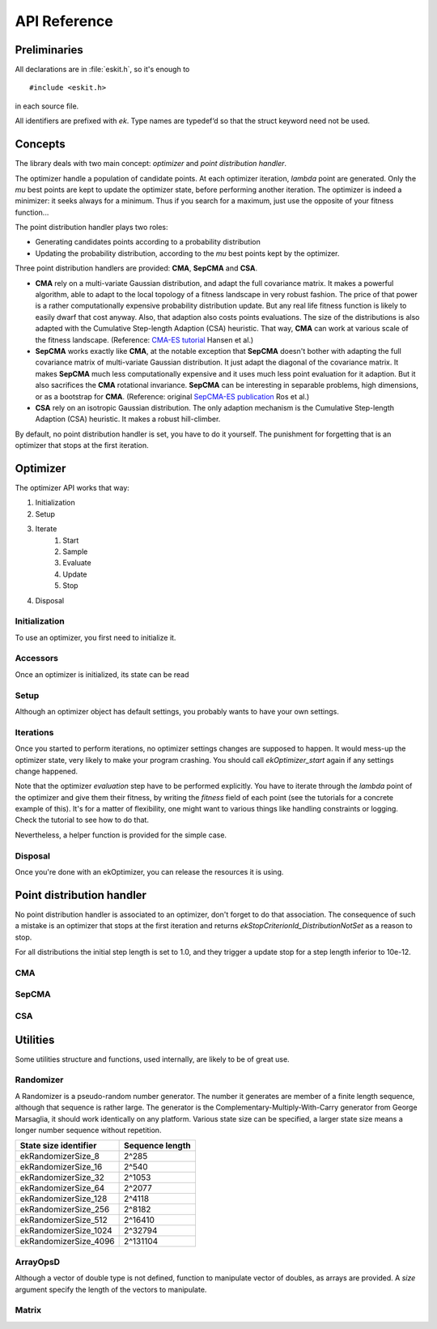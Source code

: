 .. _apiref:

*************
API Reference
*************

.. highlight:: c



Preliminaries 
=============

All declarations are in :file:`eskit.h`, so it's enough to

::

  #include <eskit.h>

in each source file.

All identifiers are prefixed with *ek*. Type names are typedef‘d so that the 
struct keyword need not be used.



Concepts
========

The library deals with two main concept: *optimizer* and *point distribution 
handler*.

The optimizer handle a population of candidate points. At each optimizer iteration,
*lambda* point are generated. Only the *mu* best points are kept to update the 
optimizer state, before performing another iteration.  The optimizer is indeed
a minimizer: it seeks always for a minimum. Thus if you search for a maximum,
just use the opposite of your fitness function...

The point distribution handler plays two roles:

+ Generating candidates points according to a probability distribution
+ Updating the probability distribution, according to the *mu* best points kept 
  by the optimizer.

Three point distribution handlers are provided: **CMA**, **SepCMA** and **CSA**. 

+ **CMA** rely on a multi-variate Gaussian distribution, and adapt the full 
  covariance matrix. It makes a powerful algorithm, able to adapt to the local 
  topology of a fitness landscape in  very robust fashion. The price of that power
  is a rather computationally expensive probability distribution update. But any
  real life fitness function is likely to easily dwarf that cost anyway. Also,
  that adaption also costs points evaluations. The size of the distributions is 
  also adapted with the Cumulative Step-length Adaption (CSA) heuristic. That way,
  **CMA** can work at various scale of the fitness landscape. (Reference: `CMA-ES tutorial`_ Hansen et al.)
+ **SepCMA** works exactly like **CMA**, at the notable exception that **SepCMA**
  doesn't bother with adapting the full covariance matrix of multi-variate Gaussian 
  distribution. It just adapt the diagonal of the covariance matrix. It makes 
  **SepCMA** much less computationally expensive and it uses much less point 
  evaluation for it adaption. But it also sacrifices the **CMA** rotational invariance.
  **SepCMA** can be interesting in separable problems, high dimensions, or as
  a bootstrap for **CMA**. (Reference: original `SepCMA-ES publication`_ Ros et al.)
+ **CSA** rely on an isotropic Gaussian distribution. The only adaption mechanism
  is the Cumulative Step-length Adaption (CSA) heuristic. It makes a robust hill-climber.

By default, no point distribution handler is set, you have to do it yourself. The
punishment for forgetting that is an optimizer that stops at the first iteration.

Optimizer
==========

The optimizer API works that way:

#. Initialization
#. Setup 
#. Iterate
	#. Start
	#. Sample
	#. Evaluate
	#. Update
	#. Stop

#. Disposal

Initialization
--------------

To use an optimizer, you first need to initialize it.

.. c:function:: void ekOptimizer_init(ekOptimizer* self, size_t N)

	Initializes an optimizer, where *N* is the search space dimension.

	The pseudo-random number generator used by the optimizer is seeded by 
	default. But if you want different results at each optimizer usage (which is
	highly recommanded), you should seed the pseudo-random number generator by 
	yourself.

	::

		ekOptimizer_init(&optim, 10);
		ekRandomizer_seed(ekOptimizer_getRandomizer(&optim), myRandomSeed);

	Depending on what you do and what you want, you can seed the pseudo-random 
	number just one time, after the optimizer initialization, or at a per 
	optimization basis.

Accessors
---------

Once an optimizer is initialized, its state can be read

.. c:function:: size_t ekOptimizer_N(const ekOptimizer* self)

	Returns the dimension of the search space.

.. c:function:: ekRandomizer* ekOptimizer_getRandomizer(const ekOptimizer* self)

	Returns the pseudo-random number generator used by the optimizer.

.. c:function:: size_t ekOptimizer_lambda(ekOptimizer* self)

	Returns the *lambda* parameter, ie. the number of points to evaluate at each 
	iteration. By default, *lambda = 4 + log(N)* where *N* is the search space 
	dimension.

.. c:function:: size_t ekOptimizer_mu(const ekOptimizer* self)

	Returns the *mu* parameter, ie. the number of points used for one update of 
	the optimizer state. By default, *mu* = *lambda* / 2

.. c:function:: size_t ekOptimizer_nbUpdates(const ekOptimizer* self)

	Returns how much iterations have been performed so far.

.. c:function:: double* ekOptimizer_xMean(ekOptimizer* self)

	Returns a pointer on the search point of the optimizer. The coordinates of 
	the vector can be read or written. Note that changing during the optimization
	iterations is likely to disturb the optimizer and reduce it performances. In
	the other hand, it's strongly advised to setup the search point when setting
	up an optimizer. Also, once the optimization is done, the search point is 
	might be closer to a local optimum than the best point found so far.

.. c:function:: ekPoint ekOptimizer_point(ekOptimizer* self, size_t i)

	Reference on the i-th point, where i is in the *[0, lambda - 1]* range.

.. c:function:: ekPoint ekOptimizer_bestPoint(ekOptimizer* self)

	Reference on the point with the best fitness seen so far.

.. c:type:: ekPoint

	Represents a point in the search space, with 2 public fields:

	+ .. c:member:: ekPoint x

		An array of double, the coordinates of the point

	+ .. c:member:: ekPoint fitness

		The fitness of this point.

Setup
-----

Although an optimizer object has default settings, you probably wants to have 
your own settings.

.. c:function:: void ekOptimizer_setMuLambda(ekOptimizer* self, size_t mu, size_t lambda)

	Setup the *mu* and *lambda* parameter. *lambda* should be superior or equal 
	to *mu*.

Iterations
----------

.. c:function:: void ekOptimizer_start(ekOptimizer* self)

	Tells an optimizer than we will start a new optimization iterations cycle. The
	number of iterations returned by *ekOptimizer_nbUpdates* will be 0.

.. c:function:: void ekOptimizer_sampleCloud(ekOptimizer* self)

	Produce all the *alpha* candidate points to be evaluated.

.. c:function:: void ekOptimizer_samplePoint(ekOptimizer* self, size_t i)

	Sample the i-th point. You might be unhappy with one of the points 
	generated by *ekOptimizer_sampleCloud*. For instance, its fitness is not
	defined or does not meet some constraints. Re-sampling that point is one
	way to handle such case. Check the `CMA-ES tutorial`_ for more on that topic.

.. c:function:: void ekOptimizer_update(ekOptimizer* self)

	Update the optimizer state according to the sampled point fitnesses. The 
	number of iterations returned by *ekOptimizer_nbUpdates* will be incremented.

.. c:function:: enum ekStopCriterionId ekOptimizer_stop(ekOptimizer* self)

	Returns 0 if an optimizer can not perform further iterations. Else it returns a
	positive integer, which is a code that specify no more iterations can be done

	==================================== =========================================
	ekOptimizer_stop return value        meaning
	==================================== =========================================
	ekStopCriterionId_DistributionNotSet No point distribution handler have been
	                                     associated to the opimizer
	ekStopCriterionId_LowSigma           Sigma is bellow its minimum threshold
	ekStopCriterionId_NoEffectAxis       Axes of the Gaussian distribution 
	                                     are beyond what numerical precision can 
	                                     handle
	ekStopCriterionId_NoEffectCoord      Eigen vector basis of the Gaussian 
	                                     distribution are beyond what numerical 
	                                     precision can handle
	ekStopCriterionId_ConditionCov       Covariance matrix conditionning is beyond
	                                     what numerical precision can handle.
	ekStopCriterionId_EigenSolverFailure The eigen value solver is very unhappy,
	                                     the covariance matrix is probably broken
	                                     beyond repair.
	ekStopCriterionId_BestFitnessStall   The best fitness did not change since so
	                                     long that it is hopeless to wait more.
	==================================== =========================================

.. c:function:: const char* ekStopCriterionString(enum ekStopCriterionId id)

	Returns a string identifier unique for each possible ekStopCriterionId

Once you started to perform iterations, no optimizer settings changes are 
supposed to happen. It would mess-up the optimizer state, very likely to make 
your program crashing. You should call *ekOptimizer_start* again if any 
settings change happened.

Note that the optimizer *evaluation* step have to be performed explicitly. You
have to iterate through the *lambda* point of the optimizer and give them their
fitness, by writing the *fitness* field of each point (see the tutorials for a 
concrete example of this). It's for a matter of flexibility, one might want to 
various things like handling constraints or logging. Check the tutorial to see 
how to do that. 

Nevertheless, a helper function is provided for the simple case.

.. c:function:: void ekOptimizer_evaluateFunction(ekOptimizer* self, double(*function)(const double*, size_t))

	Sets the fitness of all the points according to a given pure function 
	(ie. without side effects). The function should be like 
	::	

		double myFunc(const double* x, size_t N)

	where *x* is the point to evaluate, and *N* is the search space dimension.

.. _`CMA-ES tutorial`: http://www.lri.fr/~hansen/cmatutorial.pdf
.. _`SepCMA-ES publication`: http://hal.inria.fr/inria-00287367/en

Disposal
--------

Once you're done with an ekOptimizer, you can release the resources it is 
using.

.. c:function:: void ekOptimizer_destroy(ekOptimizer* self)

	Release the resources used by a previously initialized optimizer.



Point distribution handler
==========================

No point distribution handler is associated to an optimizer, don't forget to do
that association. The consequence of such a mistake is an optimizer that stops 
at the first iteration and returns *ekStopCriterionId_DistributionNotSet* as a 
reason to stop.

For all distributions the initial step length is set to 1.0, and they trigger a 
update stop for a step length inferior to 10e-12.

CMA
---

.. c:function:: void ekCMA_init(ekCMA* self, size_t N)

	Initialize a *CMA* point distribution handler, where *N* is the search space 
	dimension..

.. c:function:: void ekCMA_destroy(ekCMA* self)

	Release the resources used by a previously initialized *CMA* point 
	distribution handler.

.. c:function:: void ekCMA_setSigma(ekCMA* self, double sigmaInit, double sigmaStop)

	Initialize the initial step length and the minimum step length before 
	triggering an update stop. The practice is to set sigmaInit to 1/3 of the 
	initial search domain, whereas sigmaStop is set to 10e-12.

.. c:function:: void ekCMA_setC(ekCMA* self, const ekMatrix* C)

	Set a custom covariance matrix (the default one is the identity matrix). Note 
	that you have to do this setting before each optimizer start.

.. c:function:: void ekCMA_setOptimizer(ekCMA* self, ekOptimizer* optim)

	Sets the point distribution handler of an optimizer as the *CMA* point 
	distribution handler.

.. c:function:: double ekCMA_sigma(const ekCMA* self)

	Returns the *sigma* parameter (step length) of the Gaussian distribution.

.. c:function:: const ekMatrix* ekCMA_C(const ekCMA* self)

	Returns the covariance matrix of the Gaussian distribution.

.. c:function:: const ekMatrix* ekCMA_B(const ekCMA* self)

	Returns the principal axes of the Gaussian distribution.

.. c:function:: const double* ekCMA_D(const ekCMA* self)

	Returns the length of the principal axes the covariance matrix of the 
	Gaussian distribution.

SepCMA
------

.. c:function:: void ekSepCMA_init(ekSepCMA* self, size_t N)

	Initialize a *SepCMA* point distribution handler, where *N* is the search 
	space dimension.

.. c:function:: void ekSepCMA_destroy(ekCMA* self)

	Release the resources used by a previously initialized *SepCMA* point 
	distribution handler.

.. c:function:: void ekSepCMA_setSigma(ekSepCMA* self, double sigmaInit, double sigmaStop)

	Initialize the initial step length and the minimum step length before 
	triggering an update stop. The practice is to set sigmaInit to 1/3 of the 
	initial search domain, whereas sigmaStop is set to 10e-12.

.. c:function:: void ekSepCMA_setC(ekSepCMA* self, const ekMatrix* C)

	Set a custom covariance matrix (the default one is the identity matrix). Note 
	that you have to do this setting before each optimizer start.

.. c:function:: void ekSepCMA_setOptimizer(ekSepCMA* self, ekOptimizer* optim)

	Sets the point distribution handler of an optimizer as the *SepCMA* point 
	distribution handler.

.. c:function:: double ekSepCMA_sigma(const ekCMA* self)

	Returns the *sigma* parameter (step length) of the Gaussian distribution.

.. c:function:: const ekMatrix* ekSepCMA_C(const ekCMA* self)

	Returns the covariance matrix of the Gaussian distribution.

.. c:function:: const double* ekSepCMA_D(const ekCMA* self)

	Returns the length of the principal axes the covariance matrix of the 
	Gaussian distribution.

CSA
---

.. c:function:: void ekCSA_init(ekCSA* self, size_t N)

	Initialize a *CSA* point distribution handler, where *N* is the search space 
	dimension.

.. c:function:: void ekCSA_destroy(ekCMA* self)

	Release the resources used by a previously initialized *CSA* point 
	distribution handler.

.. c:function:: void ekCSA_setSigma(ekCSA* self, double sigmaInit, double sigmaStop)

	Initialize the initial step length and the minimum step length before 
	triggering an update stop. The practice is to set sigmaInit to 1/3 of the 
	initial search domain, whereas sigmaStop is set to 10e-12.

.. c:function:: void ekCSA_setOptimizer(ekCSA* self, ekOptimizer* optim)

	Sets the point distribution handler of an optimizer as the *CSA* point 
	distribution handler.

.. c:function:: double ekCSA_sigma(self)

	Returns the *sigma* parameter (step length) of the Gaussian distribution.



Utilities
=========

Some utilities structure and functions, used internally, are likely to be of 
great use.

Randomizer
----------

A Randomizer is a pseudo-random number generator. The number it generates are
member of a finite length sequence, although that sequence is rather large. The 
generator is the Complementary-Multiply-With-Carry generator from George 
Marsaglia, it should work identically on any platform. Various state size can
be specified, a larger state size means a longer number sequence without 
repetition. 

.. c:function:: void ekRandomizer_init(ekRandomizer* self, enum ekRandomizerSize size)

	Initializes a Randomizer. The generator is not seeded and you have to do it by
	yourself.

.. c:function:: void ekRandomizer_destroy(ekRandomizer* self)

	Release the resources used by a previously initialized Randomizer.

.. c:function:: void ekRandomizer_copy(ekRandomizer* self, const ekRandomizer* rnd)

	Copy to a previously initialized Randomizer the state from another previously 
	initialized Randomizer.

.. c:function:: void ekRandomizer_seed(ekRandomizer* self, uint32_t seed)

	Setup the internal state of a Randomizer, by using a given seed. The seed
	should be different from 0.

.. c:function:: uint32_t ekRandomizer_next(ekRandomizer* self)

	Returns the next number in the pseudo-random number sequence.

.. c:function:: double ekRandomizer_nextUniform(ekRandomizer* self)

	Returns a floating point value, drawn from a uniform probability distribution, in the [0, 1[ range.

.. c:function:: double ekRandomizer_nextGaussian(ekRandomizer* self, double sigma)

	Returns a floating point value, drawn from a normal probability distribution.

===================== ===============
State size identifier Sequence length
===================== ===============
ekRandomizerSize_8    2^285
ekRandomizerSize_16   2^540
ekRandomizerSize_32   2^1053
ekRandomizerSize_64   2^2077
ekRandomizerSize_128  2^4118
ekRandomizerSize_256  2^8182
ekRandomizerSize_512  2^16410
ekRandomizerSize_1024 2^32794
ekRandomizerSize_4096 2^131104
===================== ===============

ArrayOpsD
---------

Although a vector  of double type is not defined, function to manipulate vector
of doubles, as arrays are provided. A *size* argument specify the length of the
vectors to manipulate.

.. c:function:: void ekArrayOpsD_copy(double* U, const double* V, size_t size)

	Computes *U* = *V*

.. c:function:: void ekArrayOpsD_copyMul(double* U, const double* V, size_t size, double value)

	Computes U = alpha * V

.. c:function:: void ekArrayOpsD_copyDiv(double* U, const double* V, size_t size, double value)

	Computes U = (1.0 / alpha) * V

.. c:function:: void ekArrayOpsD_fill(double* U, size_t size, double alpha)

	Computes U[i] = alpha

.. c:function:: void ekArrayOpsD_sqrt(double* U, size_t size)

	Compute U[i] = sqrt(U[i])

.. c:function:: void ekArrayOpsD_convolve(double* U, const double* V, size_t size)

	Computes U[i] = U[i] * V[i]

.. c:function:: void ekArrayOpsD_scalarMul(double* U, size_t size, double alpha)

	Computes U = alpha * U

.. c:function:: void ekArrayOpsD_scalarDiv(double* U, size_t size, double alpha)

	Computes U = (1.0 / alpha) * U

.. c:function:: void ekArrayOpsD_inc(double* U, const double* V, size_t size)

	Computes U = U + V

.. c:function:: void ekArrayOpsD_dec(double* U, const double* V, size_t size)

	Computes U = U - V

.. c:function:: void ekArrayOpsD_incMul(double* U, const double* V, size_t size, double alpha)

	Computes U = U + alpha * V

.. c:function:: double ekArrayOpsD_dot(const double* U, const double* V, size_t size)

	Returns U.V 

.. c:function:: double ekArrayOpsD_sum(const double* U, size_t size)

	Returns sum of U[i]

.. c:function:: double ekArrayOpsD_squareSum(const double* U, size_t size)

	Returns sum of U[i]^2

.. c:function:: double ekArrayOpsD_absSum(const double* U, size_t size)

	Returns sum of abs(U[i])

.. c:function:: double ekArrayOpsD_min(const double* U, size_t size)

	Returns minimun of U[i]

.. c:function:: double ekArrayOpsD_max(const double* U, size_t size)

	Returns maximum of U[i]

.. c:function:: void ekArrayOpsD_gaussian(double* U, size_t size, ekRandomizer* randomizer, double sigma)

	Fills U with normally distributed values

.. c:function:: void ekArrayOpsD_uniform(double* U, size_t size, ekRandomizer* randomizer, double a, double b)

	Fills U with uniformly distributed values in the [min(a, b), max(a, b)] range

.. c:function:: void ekArrayOpsD_print(double* U, size_t size, FILE* file)

	Print U in a human readable way ie. `Octave`_ notation

.. _`Octave`: http://www.gnu.org/software/octave

Matrix
------

.. c:function:: void ekMatrix_init(ekMatrix* self, size_t nbCols, size_t nbRows)

	Initialize a matrix. The elements values are not initialized, up to you to do it.

.. c:function:: void ekMatrix_destroy(ekMatrix* self)

	Release the resources used by a previously initialized matrix.

.. c:function:: double ekMatrix_at(ekMatrix* self, size_t col, size_t row)

	Read-write access to a matrix element	

.. c:function:: double ekMatrix_col(ekMatrix* self, size_t col)

	Read-write access to a matrix column as an array of double

.. c:function:: void ekMatrix_copy(ekMatrix* self, const ekMatrix* U)

	Computes self = U

.. c:function:: void ekMatrix_copyMul(ekMatrix* self, const ekMatrix* u, double alpha)

	Computes self = alpha * U

.. c:function:: void ekMatrix_fill(ekMatrix* self, double alpha)

	Computes self[i][j] = alpha

.. c:function:: void ekMatrix_scalarMul(ekMatrix* self, double alpha)

	Computes self = alpha * self

.. c:function:: void ekMatrix_scalarDiv(ekMatrix* self, double alpha)

	Computes self = (1.0 / alpha) * self

.. c:function:: void ekMatrix_diagMul(ekMatrix* self, const double* U)

	Computes self = U * self where U is a diagonal matrix

.. c:function:: void ekMatrix_inc(ekMatrix* self, const ekMatrix* U)

	Computes self = self + U

.. c:function:: void ekMatrix_dec(ekMatrix* self, const ekMatrix* U)

	Computes self = self - U 

.. c:function:: void ekMatrix_incMul(ekMatrix* self, const ekMatrix* U, double alpha)

	Computes self = self + alpha * U

.. c:function:: void ekMatrix_vectorProd(ekMatrix* self, const double* U, double* v)

	Computes V = self * U 

.. c:function:: void ekMatrix_diagProd(ekMatrix* self, const double* U, ekMatrix* V)

	Computes V = self * U where U is a diagonal matrix

.. c:function:: void ekMatrix_matrixProd(ekMatrix* self, const ekMatrix* U, ekMatrix* V)

	Computes V = self * U

.. c:function:: void ekMatrix_setDiagonal(ekMatrix* self, const double* U)

	Computes self[i][i] = U[i]

.. c:function:: void ekMatrix_getDiagonal(const ekMatrix* self, double* U)

	Computes U[i] = self[i][i]

.. c:function:: void ekMatrix_print(ekMatrix* self, FILE* file)

	Human readable output of a matrix

